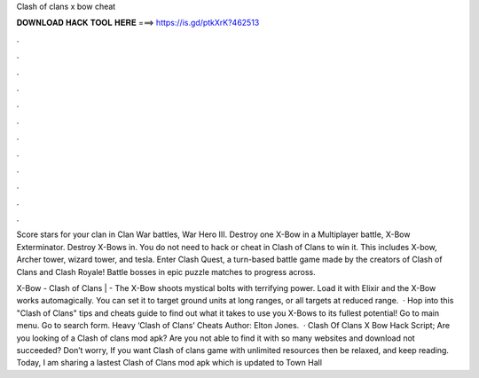 Clash of clans x bow cheat



𝐃𝐎𝐖𝐍𝐋𝐎𝐀𝐃 𝐇𝐀𝐂𝐊 𝐓𝐎𝐎𝐋 𝐇𝐄𝐑𝐄 ===> https://is.gd/ptkXrK?462513



.



.



.



.



.



.



.



.



.



.



.



.

Score stars for your clan in Clan War battles, War Hero III. Destroy one X-Bow in a Multiplayer battle, X-Bow Exterminator. Destroy X-Bows in. You do not need to hack or cheat in Clash of Clans to win it. This includes X-bow, Archer tower, wizard tower, and tesla. Enter Clash Quest, a turn-based battle game made by the creators of Clash of Clans and Clash Royale! Battle bosses in epic puzzle matches to progress across.

X-Bow - Clash of Clans |  - The X-Bow shoots mystical bolts with terrifying power. Load it with Elixir and the X-Bow works automagically. You can set it to target ground units at long ranges, or all targets at reduced range.  · Hop into this "Clash of Clans" tips and cheats guide to find out what it takes to use you X-Bows to its fullest potential! Go to main menu. Go to search form. Heavy ‘Clash of Clans’ Cheats Author: Elton Jones.  · Clash Of Clans X Bow Hack Script; Are you looking of a Clash of clans mod apk? Are you not able to find it with so many websites and download not succeeded? Don’t worry, If you want Clash of clans game with unlimited resources then be relaxed, and keep reading. Today, I am sharing a lastest Clash of Clans mod apk which is updated to Town Hall 

